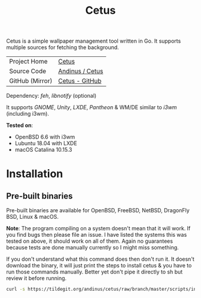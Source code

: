 #+HTML_HEAD: <link rel="stylesheet" href="../../static/style.css">
#+HTML_HEAD: <link rel="icon" href="../../static/projects/cetus/favicon.png" type="image/png">
#+EXPORT_FILE_NAME: index
#+TITLE: Cetus

Cetus is a simple wallpaper management tool written in Go. It supports multiple
sources for fetching the background.

| Project Home    | [[https://andinus.nand.sh/projects/cetus/][Cetus]]           |
| Source Code     | [[https://tildegit.org/andinus/cetus][Andinus / Cetus]] |
| GitHub (Mirror) | [[https://github.com/andinus/cetus][Cetus - GitHub]]  |

Dependency: /feh/, /libnotify/ (optional)

It supports /GNOME/, /Unity/, /LXDE/, /Pantheon/ & WM/DE similar to /i3wm/ (including
i3wm).

*Tested on*:
- OpenBSD 6.6 with i3wm
- Lubuntu 18.04 with LXDE
- macOS Catalina 10.15.3

* Installation
** Pre-built binaries
Pre-built binaries are available for OpenBSD, FreeBSD, NetBSD, DragonFly BSD,
Linux & macOS.

*Note*: The program compiling on a system doesn't mean that it will work. If you
 find bugs then please file an issue. I have listed the systems this was tested
 on above, it should work on all of them. Again no guarantees because tests are
 done manually currently so I might miss something.

If you don't understand what this command does then don't run it. It doesn't
download the binary, it will just print the steps to install cetus & you have to
run those commands manually. Better yet don't pipe it directly to sh but review
it before running.

#+BEGIN_SRC sh
curl -s https://tildegit.org/andinus/cetus/raw/branch/master/scripts/install.sh | sh
#+END_SRC
